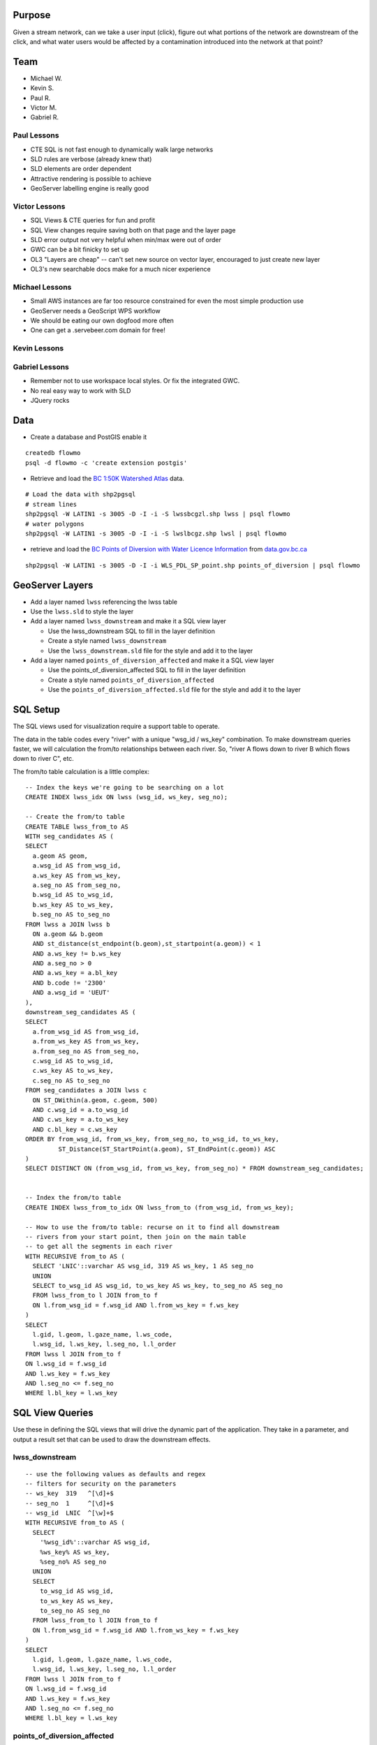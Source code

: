 Purpose
=======

Given a stream network, can we take a user input (click), figure out what portions of the network are downstream of the click, and what water users would be affected by a contamination introduced into the network at that point?


Team
====

- Michael W.
- Kevin S.
- Paul R.
- Victor M.
- Gabriel R.


Paul Lessons
------------

- CTE SQL is not fast enough to dynamically walk large networks
- SLD rules are verbose (already knew that)
- SLD elements are order dependent
- Attractive rendering is possible to achieve
- GeoServer labelling engine is really good


Victor Lessons
--------------
- SQL Views & CTE queries for fun and profit
- SQL View changes require saving both on that page and the layer page
- SLD error output not very helpful when min/max were out of order
- GWC can be a bit finicky to set up
- OL3 "Layers are cheap" -- can't set new source on vector layer, encouraged to just create new layer
- OL3's new searchable docs make for a much nicer experience

Michael Lessons
---------------

- Small AWS instances are far too resource constrained for even the most simple production use
- GeoServer needs a GeoScript WPS workflow
- We should be eating our own dogfood more often
- One can get a .servebeer.com domain for free!



Kevin Lessons
-------------



Gabriel Lessons
---------------

- Remember not to use workspace local styles. Or fix the integrated GWC.
- No real easy way to work with SLD
- JQuery rocks 



Data
====

- Create a database and PostGIS enable it

::

  createdb flowmo
  psql -d flowmo -c 'create extension postgis'

- Retrieve and load the `BC 1:50K Watershed Atlas <http://data.opengeo.org/flowmo/BC-WSA.zip>`_ data.

:: 

  # Load the data with shp2pgsql
  # stream lines
  shp2pgsql -W LATIN1 -s 3005 -D -I -i -S lwssbcgzl.shp lwss | psql flowmo
  # water polygons
  shp2pgsql -W LATIN1 -s 3005 -D -I -i -S lwslbcgz.shp lwsl | psql flowmo

- retrieve and load the `BC Points of Diversion with Water Licence Information <http://www.data.gov.bc.ca/dbc/catalogue/detail.page?config=dbc&P110=recorduid:173495&recorduid=173495&title=BC%20Points%20of%20Diversion%20with%20Water%20Licence%20Information>`_ from `data.gov.bc.ca <http://data.gov.bc.ca>`_

::

  shp2pgsql -W LATIN1 -s 3005 -D -I -i WLS_PDL_SP_point.shp points_of_diversion | psql flowmo
  


GeoServer Layers
================

- Add a layer named ``lwss`` referencing the lwss table
- Use the ``lwss.sld`` to style the layer
- Add a layer named ``lwss_downstream`` and make it a SQL view layer

  - Use the lwss_downstream SQL to fill in the layer definition
  - Create a style named ``lwss_downstream``
  - Use the ``lwss_downstream.sld`` file for the style and add it to the layer
  
- Add a layer named ``points_of_diversion_affected`` and make it a SQL view layer

  - Use the points_of_diversion_affected SQL to fill in the layer definition
  - Create a style named ``points_of_diversion_affected``
  - Use the ``points_of_diversion_affected.sld`` file for the style and add it to the layer


SQL Setup
=========

The SQL views used for visualization require a support table to operate. 

The data in the table codes every "river" with a unique "wsg_id / ws_key" combination. To make downstream queries faster, we will calculation the from/to relationships between each river. So, "river A flows down to river B which flows down to river C", etc.

The from/to table calculation is a little complex::

  -- Index the keys we're going to be searching on a lot
  CREATE INDEX lwss_idx ON lwss (wsg_id, ws_key, seg_no);

  -- Create the from/to table
  CREATE TABLE lwss_from_to AS
  WITH seg_candidates AS (
  SELECT 
    a.geom AS geom,
    a.wsg_id AS from_wsg_id,
    a.ws_key AS from_ws_key,
    a.seg_no AS from_seg_no,
    b.wsg_id AS to_wsg_id,
    b.ws_key AS to_ws_key,
    b.seg_no AS to_seg_no
  FROM lwss a JOIN lwss b 
    ON a.geom && b.geom 
    AND st_distance(st_endpoint(b.geom),st_startpoint(a.geom)) < 1
    AND a.ws_key != b.ws_key
    AND a.seg_no > 0
    AND a.ws_key = a.bl_key
    AND b.code != '2300'
    AND a.wsg_id = 'UEUT'
  ),
  downstream_seg_candidates AS (
  SELECT 
    a.from_wsg_id AS from_wsg_id,
    a.from_ws_key AS from_ws_key,
    a.from_seg_no AS from_seg_no,
    c.wsg_id AS to_wsg_id,
    c.ws_key AS to_ws_key,
    c.seg_no AS to_seg_no
  FROM seg_candidates a JOIN lwss c
    ON ST_DWithin(a.geom, c.geom, 500)
    AND c.wsg_id = a.to_wsg_id
    AND c.ws_key = a.to_ws_key
    AND c.bl_key = c.ws_key
  ORDER BY from_wsg_id, from_ws_key, from_seg_no, to_wsg_id, to_ws_key,
           ST_Distance(ST_StartPoint(a.geom), ST_EndPoint(c.geom)) ASC
  )
  SELECT DISTINCT ON (from_wsg_id, from_ws_key, from_seg_no) * FROM downstream_seg_candidates;
  

  -- Index the from/to table
  CREATE INDEX lwss_from_to_idx ON lwss_from_to (from_wsg_id, from_ws_key);

  -- How to use the from/to table: recurse on it to find all downstream 
  -- rivers from your start point, then join on the main table 
  -- to get all the segments in each river
  WITH RECURSIVE from_to AS (
    SELECT 'LNIC'::varchar AS wsg_id, 319 AS ws_key, 1 AS seg_no
    UNION
    SELECT to_wsg_id AS wsg_id, to_ws_key AS ws_key, to_seg_no AS seg_no
    FROM lwss_from_to l JOIN from_to f
    ON l.from_wsg_id = f.wsg_id AND l.from_ws_key = f.ws_key
  )
  SELECT 
    l.gid, l.geom, l.gaze_name, l.ws_code, 
    l.wsg_id, l.ws_key, l.seg_no, l.l_order 
  FROM lwss l JOIN from_to f 
  ON l.wsg_id = f.wsg_id 
  AND l.ws_key = f.ws_key 
  AND l.seg_no <= f.seg_no
  WHERE l.bl_key = l.ws_key



SQL View Queries
================

Use these in defining the SQL views that will drive the dynamic part of the application. They take in a parameter, and output a result set that can be used to draw the downstream effects.

lwss_downstream
---------------

::

  -- use the following values as defaults and regex
  -- filters for security on the parameters
  -- ws_key  319   ^[\d]+$ 
  -- seg_no  1     ^[\d]+$ 
  -- wsg_id  LNIC  ^[\w]+$ 
  WITH RECURSIVE from_to AS (
    SELECT 
      '%wsg_id%'::varchar AS wsg_id, 
      %ws_key% AS ws_key, 
      %seg_no% AS seg_no
    UNION
    SELECT 
      to_wsg_id AS wsg_id, 
      to_ws_key AS ws_key, 
      to_seg_no AS seg_no
    FROM lwss_from_to l JOIN from_to f
    ON l.from_wsg_id = f.wsg_id AND l.from_ws_key = f.ws_key
  )
  SELECT 
    l.gid, l.geom, l.gaze_name, l.ws_code, 
    l.wsg_id, l.ws_key, l.seg_no, l.l_order 
  FROM lwss l JOIN from_to f 
  ON l.wsg_id = f.wsg_id 
  AND l.ws_key = f.ws_key 
  AND l.seg_no <= f.seg_no
  WHERE l.bl_key = l.ws_key


points_of_diversion_affected
----------------------------

::

  -- use the following values as defaults and regex
  -- filters for security on the parameters
  -- ws_key  319   ^[\d]+$ 
  -- seg_no  1     ^[\d]+$ 
  -- wsg_id  LNIC  ^[\w]+$ 
  -- radius  300   ^[\d]+$ 
  WITH RECURSIVE from_to AS (
    SELECT 
      '%wsg_id%'::varchar AS wsg_id, 
      %ws_key% AS ws_key, 
      %seg_no% AS seg_no
    UNION
    SELECT 
      to_wsg_id AS wsg_id, 
      to_ws_key AS ws_key, 
      to_seg_no AS seg_no
    FROM lwss_from_to l JOIN from_to f
    ON l.from_wsg_id = f.wsg_id AND l.from_ws_key = f.ws_key
  ),
  downstream AS
  (
    SELECT
      l.gid, l.geom, l.gaze_name, l.ws_code, 
      l.wsg_id, l.ws_key, l.seg_no, l.l_order 
    FROM lwss l JOIN from_to f 
    ON l.wsg_id = f.wsg_id 
    AND l.ws_key = f.ws_key 
    AND l.seg_no <= f.seg_no
    WHERE l.bl_key = l.ws_key
  )
  SELECT DISTINCT ON (tpod_tag)
    p.gid, p.geom, p.licence_no, p.purpose, 
    p.strm_name, p.licensee, p.ddrssln1, p.ddrssln2
  FROM points_of_diversion p
  JOIN downstream 
  ON ST_DWithin(downstream.geom, p.geom, %radius%)
  WHERE lic_status = 'CURRENT'





Interface
=========

To run dev server:

npm install && npm start
